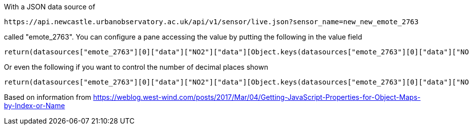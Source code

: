 
With a JSON data source of 

  https://api.newcastle.urbanobservatory.ac.uk/api/v1/sensor/live.json?sensor_name=new_new_emote_2763

called "emote_2763". You can configure a pane accessing the value by putting the following in the value field

  return(datasources["emote_2763"][0]["data"]["NO2"]["data"][Object.keys(datasources["emote_2763"][0]["data"]["NO2"]["data"])[0]]);

Or even the following if you want to control the number of decimal places shown

  return(datasources["emote_2763"][0]["data"]["NO2"]["data"][Object.keys(datasources["emote_2763"][0]["data"]["NO2"]["data"])[0]].toFixed(1));



Based on information from
  https://weblog.west-wind.com/posts/2017/Mar/04/Getting-JavaScript-Properties-for-Object-Maps-by-Index-or-Name

